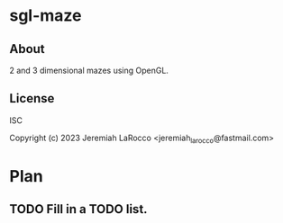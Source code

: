 * sgl-maze
** About
2 and 3 dimensional mazes using OpenGL.

** License
ISC

Copyright (c) 2023 Jeremiah LaRocco <jeremiah_larocco@fastmail.com>


* Plan
** TODO Fill in a TODO list.
